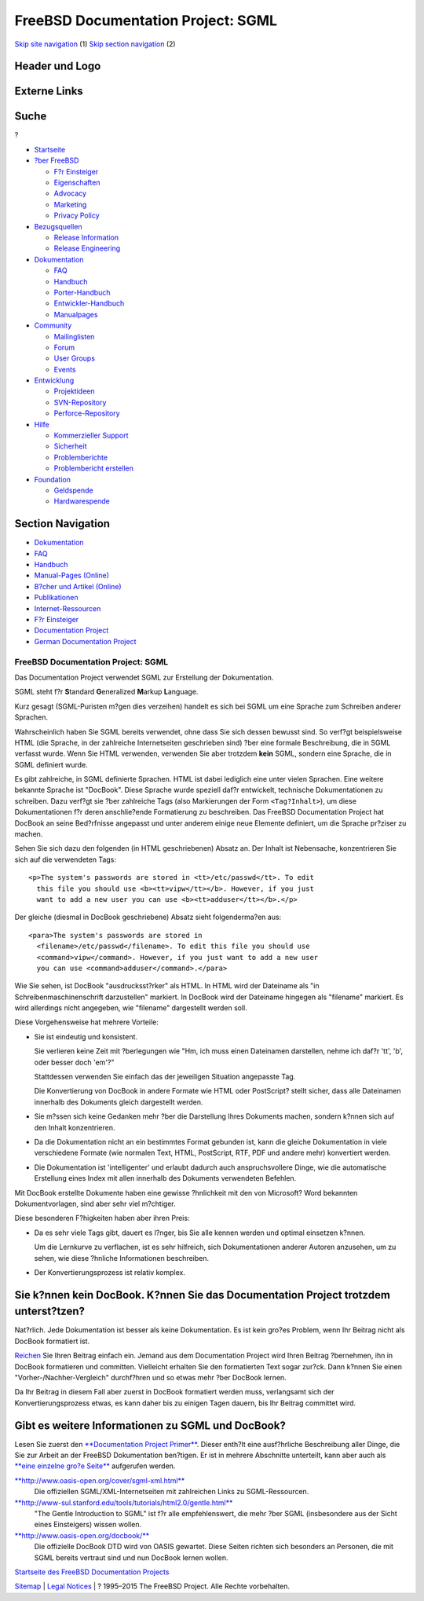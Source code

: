 ===================================
FreeBSD Documentation Project: SGML
===================================

.. raw:: html

   <div id="containerwrap">

.. raw:: html

   <div id="container">

`Skip site navigation <#content>`__ (1) `Skip section
navigation <#contentwrap>`__ (2)

.. raw:: html

   <div id="headercontainer">

.. raw:: html

   <div id="header">

Header und Logo
---------------

.. raw:: html

   <div id="headerlogoleft">

|FreeBSD|

.. raw:: html

   </div>

.. raw:: html

   <div id="headerlogoright">

Externe Links
-------------

.. raw:: html

   <div id="searchnav">

.. raw:: html

   </div>

.. raw:: html

   <div id="search">

.. raw:: html

   <div>

Suche
-----

.. raw:: html

   <div>

?

.. raw:: html

   </div>

.. raw:: html

   </div>

.. raw:: html

   </div>

.. raw:: html

   </div>

.. raw:: html

   </div>

.. raw:: html

   <div id="menu">

-  `Startseite <../>`__

-  `?ber FreeBSD <../about.html>`__

   -  `F?r Einsteiger <../projects/newbies.html>`__
   -  `Eigenschaften <../features.html>`__
   -  `Advocacy <../../advocacy/>`__
   -  `Marketing <../../marketing/>`__
   -  `Privacy Policy <../../privacy.html>`__

-  `Bezugsquellen <../where.html>`__

   -  `Release Information <../releases/>`__
   -  `Release Engineering <../../releng/>`__

-  `Dokumentation <../docs.html>`__

   -  `FAQ <../../doc/de_DE.ISO8859-1/books/faq/>`__
   -  `Handbuch <../../doc/de_DE.ISO8859-1/books/handbook/>`__
   -  `Porter-Handbuch <../../doc/de_DE.ISO8859-1/books/porters-handbook>`__
   -  `Entwickler-Handbuch <../../doc/de_DE.ISO8859-1/books/developers-handbook>`__
   -  `Manualpages <//www.FreeBSD.org/cgi/man.cgi>`__

-  `Community <../community.html>`__

   -  `Mailinglisten <../community/mailinglists.html>`__
   -  `Forum <http://forums.freebsd.org>`__
   -  `User Groups <../../usergroups.html>`__
   -  `Events <../../events/events.html>`__

-  `Entwicklung <../../projects/index.html>`__

   -  `Projektideen <http://wiki.FreeBSD.org/IdeasPage>`__
   -  `SVN-Repository <http://svnweb.FreeBSD.org>`__
   -  `Perforce-Repository <http://p4web.FreeBSD.org>`__

-  `Hilfe <../support.html>`__

   -  `Kommerzieller Support <../../commercial/commercial.html>`__
   -  `Sicherheit <../../security/>`__
   -  `Problemberichte <//www.FreeBSD.org/cgi/query-pr-summary.cgi>`__
   -  `Problembericht erstellen <../send-pr.html>`__

-  `Foundation <http://www.freebsdfoundation.org/>`__

   -  `Geldspende <http://www.freebsdfoundation.org/donate/>`__
   -  `Hardwarespende <../../donations/>`__

.. raw:: html

   </div>

.. raw:: html

   </div>

.. raw:: html

   <div id="content">

.. raw:: html

   <div id="sidewrap">

.. raw:: html

   <div id="sidenav">

Section Navigation
------------------

-  `Dokumentation <../docs.html>`__
-  `FAQ <../../doc/de_DE.ISO8859-1/books/faq/>`__
-  `Handbuch <../../doc/de_DE.ISO8859-1/books/handbook/>`__
-  `Manual-Pages (Online) <//www.FreeBSD.org/cgi/man.cgi>`__
-  `B?cher und Artikel (Online) <../docs/books.html>`__
-  `Publikationen <../../publish.html>`__
-  `Internet-Ressourcen <../docs/webresources.html>`__
-  `F?r Einsteiger <../projects/newbies.html>`__
-  `Documentation Project <../docproj/>`__
-  `German Documentation
   Project <https://people.freebsd.org/~jkois/FreeBSDde/de/>`__

.. raw:: html

   </div>

.. raw:: html

   </div>

.. raw:: html

   <div id="contentwrap">

FreeBSD Documentation Project: SGML
===================================

Das Documentation Project verwendet SGML zur Erstellung der
Dokumentation.

SGML steht f?r **S**\ tandard **G**\ eneralized **M**\ arkup
**L**\ anguage.

Kurz gesagt (SGML-Puristen m?gen dies verzeihen) handelt es sich bei
SGML um eine Sprache zum Schreiben anderer Sprachen.

Wahrscheinlich haben Sie SGML bereits verwendet, ohne dass Sie sich
dessen bewusst sind. So verf?gt beispielsweise HTML (die Sprache, in der
zahlreiche Internetseiten geschrieben sind) ?ber eine formale
Beschreibung, die in SGML verfasst wurde. Wenn Sie HTML verwenden,
verwenden Sie aber trotzdem **kein** SGML, sondern eine Sprache, die in
SGML definiert wurde.

Es gibt zahlreiche, in SGML definierte Sprachen. HTML ist dabei
lediglich eine unter vielen Sprachen. Eine weitere bekannte Sprache ist
"DocBook". Diese Sprache wurde speziell daf?r entwickelt, technische
Dokumentationen zu schreiben. Dazu verf?gt sie ?ber zahlreiche Tags
(also Markierungen der Form ``<Tag?Inhalt>``), um diese Dokumentationen
f?r deren anschlie?ende Formatierung zu beschreiben. Das FreeBSD
Documentation Project hat DocBook an seine Bed?rfnisse angepasst und
unter anderem einige neue Elemente definiert, um die Sprache pr?ziser zu
machen.

Sehen Sie sich dazu den folgenden (in HTML geschriebenen) Absatz an. Der
Inhalt ist Nebensache, konzentrieren Sie sich auf die verwendeten Tags:

::

        <p>The system's passwords are stored in <tt>/etc/passwd</tt>. To edit
          this file you should use <b><tt>vipw</tt></b>. However, if you just
          want to add a new user you can use <b><tt>adduser</tt></b>.</p>

Der gleiche (diesmal in DocBook geschriebene) Absatz sieht
folgenderma?en aus:

::

        <para>The system's passwords are stored in
          <filename>/etc/passwd</filename>. To edit this file you should use
          <command>vipw</command>. However, if you just want to add a new user
          you can use <command>adduser</command>.</para>

Wie Sie sehen, ist DocBook "ausdrucksst?rker" als HTML. In HTML wird der
Dateiname als "in Schreibenmaschinenschrift darzustellen" markiert. In
DocBook wird der Dateiname hingegen als "filename" markiert. Es wird
allerdings nicht angegeben, wie "filename" dargestellt werden soll.

Diese Vorgehensweise hat mehrere Vorteile:

-  Sie ist eindeutig und konsistent.

   Sie verlieren keine Zeit mit ?berlegungen wie "Hm, ich muss einen
   Dateinamen darstellen, nehme ich daf?r 'tt', 'b', oder besser doch
   'em'?"

   Stattdessen verwenden Sie einfach das der jeweiligen Situation
   angepasste Tag.

   Die Konvertierung von DocBook in andere Formate wie HTML oder
   PostScript? stellt sicher, dass alle Dateinamen innerhalb des
   Dokuments gleich dargestellt werden.

-  Sie m?ssen sich keine Gedanken mehr ?ber die Darstellung Ihres
   Dokuments machen, sondern k?nnen sich auf den Inhalt konzentrieren.

-  Da die Dokumentation nicht an ein bestimmtes Format gebunden ist,
   kann die gleiche Dokumentation in viele verschiedene Formate (wie
   normalen Text, HTML, PostScript, RTF, PDF und andere mehr)
   konvertiert werden.

-  Die Dokumentation ist 'intelligenter' und erlaubt dadurch auch
   anspruchsvollere Dinge, wie die automatische Erstellung eines Index
   mit allen innerhalb des Dokuments verwendeten Befehlen.

Mit DocBook erstellte Dokumente haben eine gewisse ?hnlichkeit mit den
von Microsoft? Word bekannten Dokumentvorlagen, sind aber sehr viel
m?chtiger.

Diese besonderen F?higkeiten haben aber ihren Preis:

-  Da es sehr viele Tags gibt, dauert es l?nger, bis Sie alle kennen
   werden und optimal einsetzen k?nnen.

   Um die Lernkurve zu verflachen, ist es sehr hilfreich, sich
   Dokumentationen anderer Autoren anzusehen, um zu sehen, wie diese
   ?hnliche Informationen beschreiben.

-  Der Konvertierungsprozess ist relativ komplex.

Sie k?nnen kein DocBook. K?nnen Sie das Documentation Project trotzdem unterst?tzen?
------------------------------------------------------------------------------------

Nat?rlich. Jede Dokumentation ist besser als keine Dokumentation. Es ist
kein gro?es Problem, wenn Ihr Beitrag nicht als DocBook formatiert ist.

`Reichen <submitting.html>`__ Sie Ihren Beitrag einfach ein. Jemand aus
dem Documentation Project wird Ihren Beitrag ?bernehmen, ihn in DocBook
formatieren und committen. Vielleicht erhalten Sie den formatierten Text
sogar zur?ck. Dann k?nnen Sie einen "Vorher-/Nachher-Vergleich"
durchf?hren und so etwas mehr ?ber DocBook lernen.

Da Ihr Beitrag in diesem Fall aber zuerst in DocBook formatiert werden
muss, verlangsamt sich der Konvertierungsprozess etwas, es kann daher
bis zu einigen Tagen dauern, bis Ihr Beitrag committet wird.

Gibt es weitere Informationen zu SGML und DocBook?
--------------------------------------------------

Lesen Sie zuerst den `**Documentation Project
Primer** <../../doc/de_DE.ISO8859-1/books/fdp-primer/index.html>`__.
Dieser enth?lt eine ausf?hrliche Beschreibung aller Dinge, die Sie zur
Arbeit an der FreeBSD Dokumentation ben?tigen. Er ist in mehrere
Abschnitte unterteilt, kann aber auch als `**eine einzelne gro?e
Seite** <../../doc/de_DE.ISO8859-1/books/fdp-primer/book.html>`__
aufgerufen werden.

`**http://www.oasis-open.org/cover/sgml-xml.html** <http://www.oasis-open.org/cover/sgml-xml.html>`__
    Die offiziellen SGML/XML-Internetseiten mit zahlreichen Links zu
    SGML-Ressourcen.

`**http://www-sul.stanford.edu/tools/tutorials/html2.0/gentle.html** <http://www-sul.stanford.edu/tools/tutorials/html2.0/gentle.html>`__
    "The Gentle Introduction to SGML" ist f?r alle empfehlenswert, die
    mehr ?ber SGML (insbesondere aus der Sicht eines Einsteigers) wissen
    wollen.

`**http://www.oasis-open.org/docbook/** <http://www.oasis-open.org/docbook/>`__
    Die offizielle DocBook DTD wird von OASIS gewartet. Diese Seiten
    richten sich besonders an Personen, die mit SGML bereits vertraut
    sind und nun DocBook lernen wollen.

`Startseite des FreeBSD Documentation Projects <docproj.html>`__

.. raw:: html

   </div>

.. raw:: html

   </div>

.. raw:: html

   <div id="footer">

`Sitemap <../../search/index-site.html>`__ \| `Legal
Notices <../../copyright/>`__ \| ? 1995–2015 The FreeBSD Project. Alle
Rechte vorbehalten.

.. raw:: html

   </div>

.. raw:: html

   </div>

.. raw:: html

   </div>

.. |FreeBSD| image:: ../../layout/images/logo-red.png
   :target: ..
